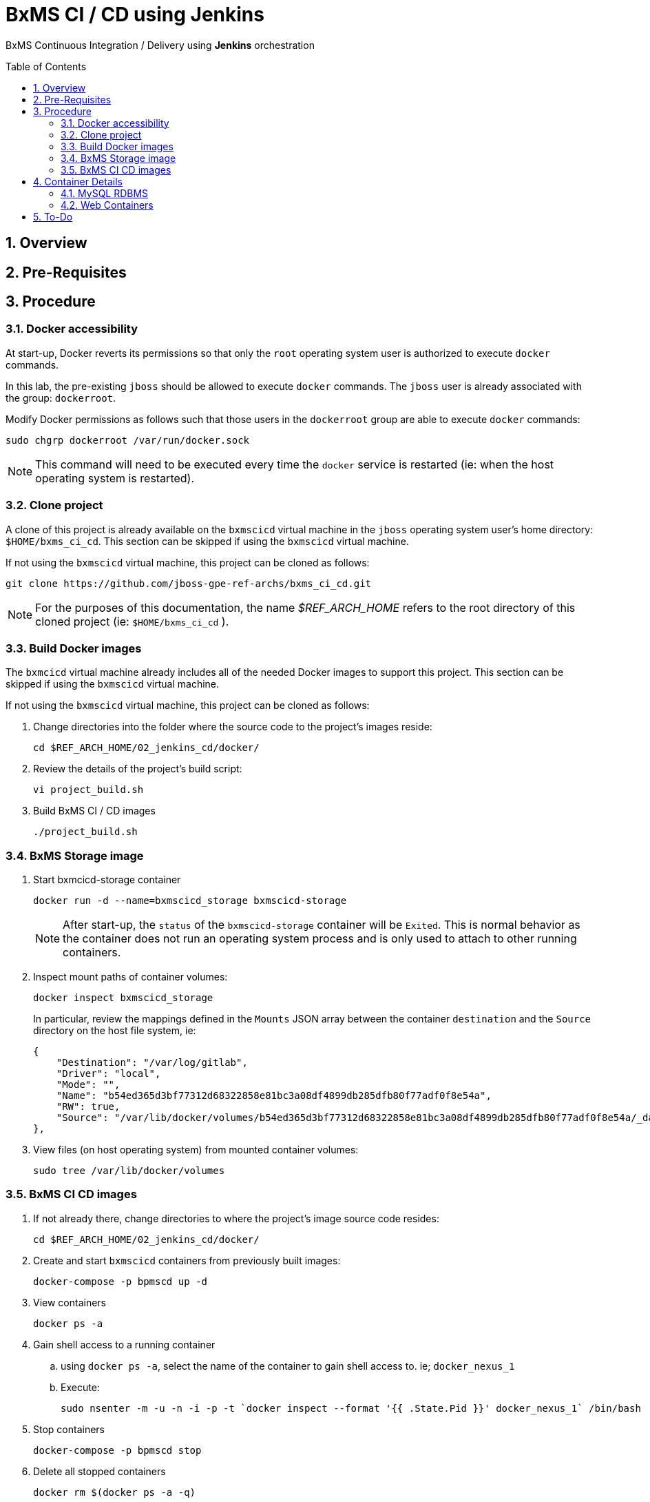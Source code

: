 :data-uri:
:toc: manual
:toc-placement: preamble


= BxMS CI / CD using Jenkins

BxMS Continuous Integration / Delivery using *Jenkins* orchestration

:numbered:

== Overview

== Pre-Requisites

== Procedure

=== Docker accessibility
At start-up, Docker reverts its permissions so that only the `root` operating system user is authorized to execute `docker` commands.

In this lab, the pre-existing `jboss` should be allowed to execute `docker` commands.
The `jboss` user is already associated with the group: `dockerroot`.

Modify Docker permissions as follows such that those users in the `dockerroot` group are able to execute `docker` commands:

-----
sudo chgrp dockerroot /var/run/docker.sock
-----

NOTE:  This command will need to be executed every time the `docker` service is restarted (ie: when the host operating system is restarted).


=== Clone project
A clone of this project is already available on the `bxmscicd` virtual machine in the `jboss` operating system user's home directory: `$HOME/bxms_ci_cd`.
This section can be skipped if using the `bxmscicd` virtual machine.

If not using the `bxmscicd` virtual machine, this project can be cloned as follows:

-----
git clone https://github.com/jboss-gpe-ref-archs/bxms_ci_cd.git
-----

NOTE: For the purposes of this documentation, the name _$REF_ARCH_HOME_ refers to the root directory of this cloned project (ie: `$HOME/bxms_ci_cd` ).

=== Build Docker images
The `bxmcicd` virtual machine already includes all of the needed Docker images to support this project.
This section can be skipped if using the `bxmscicd` virtual machine.

If not using the `bxmscicd` virtual machine, this project can be cloned as follows:

. Change directories into the folder where the source code to the project's images reside:
+
-----
cd $REF_ARCH_HOME/02_jenkins_cd/docker/
-----
. Review the details of the project's build script:
+
-----
vi project_build.sh
-----
. Build BxMS CI / CD images
+
-----
./project_build.sh
-----

=== BxMS Storage image

. Start bxmcicd-storage container
+
-----
docker run -d --name=bxmscicd_storage bxmscicd-storage
-----
+
NOTE: After start-up, the `status` of the `bxmscicd-storage` container will be `Exited`.
This is normal behavior as the container does not run an operating system process and is only used to attach to other running containers.

. Inspect mount paths of container volumes:
+
-----
docker inspect bxmscicd_storage
-----
+
In particular, review the mappings defined in the `Mounts` JSON array between the container `destination` and the `Source` directory on the host file system, ie:
+
-----
{
    "Destination": "/var/log/gitlab",
    "Driver": "local",
    "Mode": "",
    "Name": "b54ed365d3bf77312d68322858e81bc3a08df4899db285dfb80f77adf0f8e54a",
    "RW": true,
    "Source": "/var/lib/docker/volumes/b54ed365d3bf77312d68322858e81bc3a08df4899db285dfb80f77adf0f8e54a/_data"
},
-----

. View files (on host operating system) from mounted container volumes:
+
-----
sudo tree /var/lib/docker/volumes
-----

=== BxMS CI CD images

. If not already there, change directories to where the project's image source code resides:
+
-----
cd $REF_ARCH_HOME/02_jenkins_cd/docker/
-----
. Create and start `bxmscicd` containers from previously built images:
+
-----
docker-compose -p bpmscd up -d
-----

. View containers
+
-----
docker ps -a
-----

. Gain shell access to a running container
.. using `docker ps -a`, select the name of the container to gain shell access to. ie; `docker_nexus_1`
.. Execute:
+
-----
sudo nsenter -m -u -n -i -p -t `docker inspect --format '{{ .State.Pid }}' docker_nexus_1` /bin/bash
-----

. Stop containers
+
-----
docker-compose -p bpmscd stop
-----

. Delete all stopped containers
+
-----
docker rm $(docker ps -a -q)
-----

== Container Details

=== MySQL RDBMS

-----
mysql -h <fqdn> -u jboss -p bpmsdesign
mysql -h <fqdn> -u jboss -p bpmstest
mysql -h <fqdn> -u jboss -p bpmsqa
mysql -h <fqdn> -u jboss -p bpmsprod
-----

Password for all of the above databases is: `jboss`

=== Web Containers

.Web container details
[width="100%",cols="1,2,4",options="header"]
|==============================================
|Container|URL|Server Log|User Credentials (userId / passwd)
|docker_nexus_1|<fqdn>:18080/nexus|/date/logs/nexus.log|admin / admin123
|docker_bpms-design_1|<fqdn>:28080/business-central||admin1 / admin
|docker_bpms-design_1|<fqdn>:28080/business-central||busadmin / busadmin
|docker_bpms-design_1|<fqdn>:28080/business-central||user1 / user
|docker_bpms-qa_1|<fqdn>:38080/kie-server/services/rest/server||admin1 / admin
|docker_bpms-prod_1|<fqdn>:48080/kie-server/services/rest/server||admin1 / admin
|docker_gitlab_1|<fqdn>:10080|/var/log/gitlab/gitlab/application.log|root / 5iveL!fe (password reset in Partner Demo System to: jb0ssredhat! )
|==============================================


== To-Do
. resolve this problem
. resolve that problem
=======

Prototype for ci/cd setup for JBoss BPMS

* bpms-design: user joe/joe. Roles=admin,analyst,user,kie-server,kiemgmt
* bpms-design: organizational unit 'acme'
* bpms-design: repository 'policyquote'
* local: repository 'policyquote' cloned from bpms.
* local: added .gitignore, set git user to joe@acme.org
* local: remote 'origin' renamed to 'bpms'
* gitlab: created user 'joe/redhat01'
* gitlab: uploaded ssh key 'id_rsa'
* gitlab: created group acme-insurance, member=joe
* local: added git remote for gitlab
+
----
$ git remote set-url origin ssh://git@localhost:10022/acme-insurance/policyquote.git
----
* jenkins: install plugin git-client, git, maven (update), workflow-aggregator
* gitlab: create project for workflow script
* nexus: add `http://download.devel.redhat.com/brewroot/repos/jb-bxms-6.2-build/latest/maven` repository
* nexus: added all repositories to public group
* jenkins image: configure git user settings
* gitlab: create user jenkins, add to group acme-insurance
* jenkins: create SSH key, added to Credentials plugin
* gitlab: uploaded jenkins SSH key
* note: bpms-runtime -> no support for quartz
* jenkins: when running script from git repo, sandboxed by default. Permissions must be set in http://172.17.1.128:8080/scriptApproval/
* gitlab: added webhook in policyquote project `http://172.17.1.151:8080/git/notifyCommit?url=ssh://git@gitlab/acme-insurance/policyquote.git`

In my setup I also use data volume containers - this allows me to respawn the docker images without losing the setup and data. The way I set this up:
* comment volumes-from statements in docker-compose.yml
* build the images : docker-compose -p bpmscd build
* smoke test the images
* if ok, create data volume containers for the images that require it, using the same image , eg:
docker create --name=bpmscd_mysql-bpms_data --volume=/var/lib/mysql/data bpmscd_mysql-bpms
* uncomment the volumes-from statements in docker-compose.yml
* launch the docker images : docker-compose -p bpmscd up -d

ifdef::showScript[]

endif::showScript[]
